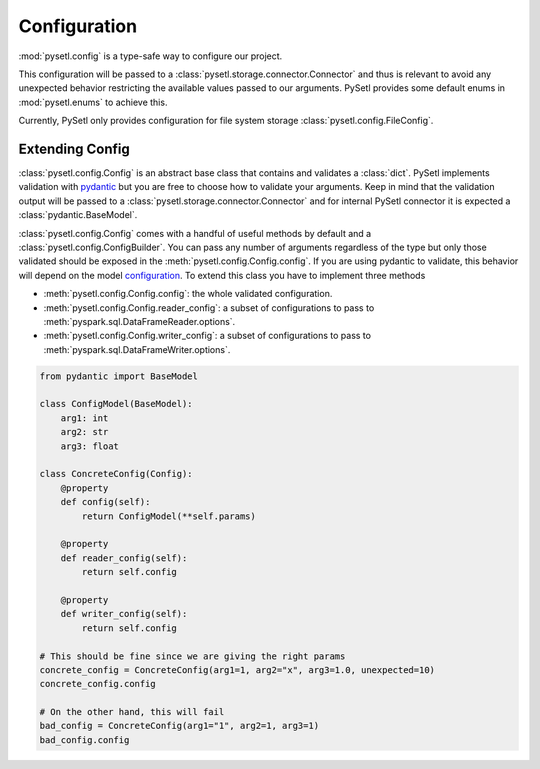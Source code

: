 Configuration
=============================================

:mod:`pysetl.config` is a type-safe way to configure our project.

This configuration will be passed to a
:class:`pysetl.storage.connector.Connector` and thus is relevant to avoid any
unexpected behavior restricting the available values passed to our arguments.
PySetl provides some default enums in :mod:`pysetl.enums` to achieve this.

|config_diagram|

Currently, PySetl only provides configuration for file system storage
:class:`pysetl.config.FileConfig`.

Extending Config
---------------------------------------------

:class:`pysetl.config.Config` is an abstract base class that contains and
validates a :class:`dict`. PySetl implements validation with `pydantic`_ but you are
free to choose how to validate your arguments. Keep in mind that the validation
output will be passed to a :class:`pysetl.storage.connector.Connector` and for internal
PySetl connector it is expected a :class:`pydantic.BaseModel`.

:class:`pysetl.config.Config` comes with a handful of useful methods by default
and a :class:`pysetl.config.ConfigBuilder`. You can pass any number of arguments
regardless of the type but only those validated should be exposed in the
:meth:`pysetl.config.Config.config`. If you are using pydantic to validate, this
behavior will depend on the model `configuration`_. To extend this class you
have to implement three methods

- :meth:`pysetl.config.Config.config`: the whole validated configuration.
- :meth:`pysetl.config.Config.reader_config`: a subset of configurations to
  pass to :meth:`pyspark.sql.DataFrameReader.options`.
- :meth:`pysetl.config.Config.writer_config`: a subset of configurations to
  pass to :meth:`pyspark.sql.DataFrameWriter.options`.


.. code-block:: python

    from pydantic import BaseModel

    class ConfigModel(BaseModel):
        arg1: int
        arg2: str
        arg3: float
    
    class ConcreteConfig(Config):
        @property
        def config(self):
            return ConfigModel(**self.params)
        
        @property
        def reader_config(self):
            return self.config

        @property
        def writer_config(self):
            return self.config

    # This should be fine since we are giving the right params
    concrete_config = ConcreteConfig(arg1=1, arg2="x", arg3=1.0, unexpected=10)
    concrete_config.config

    # On the other hand, this will fail
    bad_config = ConcreteConfig(arg1="1", arg2=1, arg3=1)
    bad_config.config


.. _pydantic: https://docs.pydantic.dev/latest/
.. _configuration: https://docs.pydantic.dev/latest/concepts/config/
.. |config_diagram| image:: https://mermaid.ink/svg/pako:eNp9j0ELwjAMhf9KyXn-gXqceBAF0WsvYc22wtrONh3I2H83OtHb3il57wvkzdBES6ChSzj26nzbm6BEdQyt69ROpI5uoHX_hn9jBeo8beZXTI9CvMmccgw_ACrwlDw6K5_N7wMD3JMnA1pGSy2WgQ2YsAiKheP9GRrQnApVUEaLTAeH0smDbnHI4pJ1HNNlbfspvbwAQBdRjA
    :alt: Configuration Hierarchy